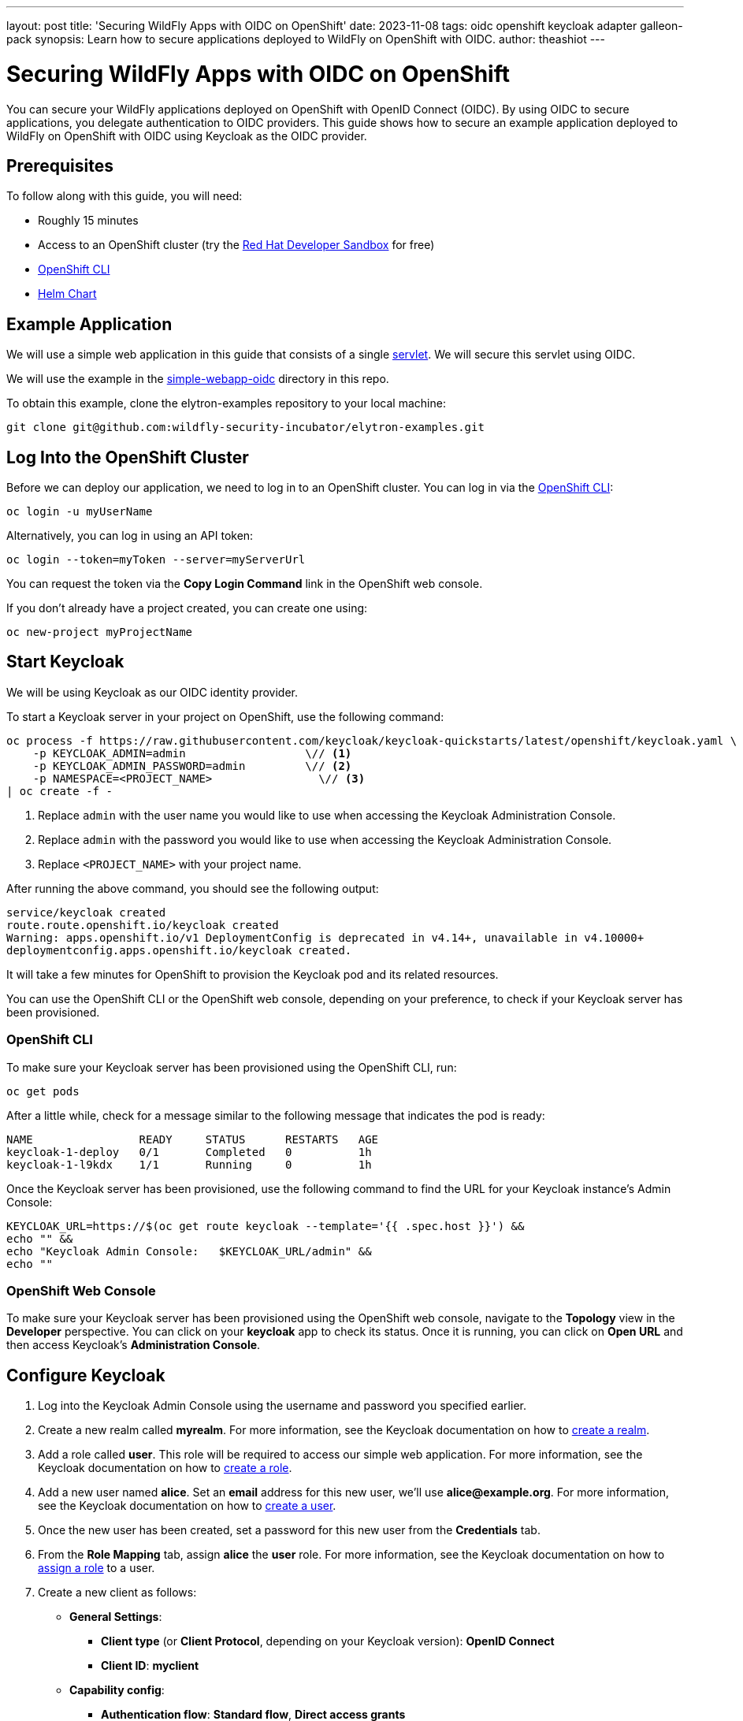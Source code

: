 ---
layout: post
title: 'Securing WildFly Apps with OIDC on OpenShift'
date: 2023-11-08
tags: oidc openshift keycloak adapter galleon-pack
synopsis: Learn how to secure applications deployed to WildFly on OpenShift with OIDC.
author: theashiot
---

:toc: macro
:toc-title:


= Securing WildFly Apps with OIDC on OpenShift

You can secure your WildFly applications deployed on OpenShift with OpenID Connect (OIDC). By using OIDC to secure applications, you delegate authentication to OIDC providers. This guide shows how to secure an example application deployed to WildFly on OpenShift with OIDC using Keycloak as the OIDC provider.

== Prerequisites

To follow along with this guide, you will need:

* Roughly 15 minutes
* Access to an OpenShift cluster (try the https://developers.redhat.com/developer-sandbox[Red Hat Developer Sandbox] for free)
* https://docs.openshift.com/container-platform/4.13/cli_reference/openshift_cli/getting-started-cli.html[OpenShift CLI]
* https://helm.sh/docs/intro/install/[Helm Chart]

== Example Application

We will use a simple web application in this guide that consists of a single https://github.com/wildfly-security/elytron-examples/blob/main/simple-webapp-oidc/src/main/java/org/wildfly/security/examples/SecuredServlet.java[servlet]. We will secure this servlet using OIDC.

We will use the example in the https://github.com/wildfly-security-incubator/elytron-examples/tree/main/simple-webapp-oidc[simple-webapp-oidc] directory in this repo.

To obtain this example, clone the elytron-examples repository to your local machine:

[source]
----
git clone git@github.com:wildfly-security-incubator/elytron-examples.git
----

== Log Into the OpenShift Cluster

Before we can deploy our application, we need to log in to an OpenShift cluster. You can log in via the https://docs.openshift.com/container-platform/4.13/cli_reference/openshift_cli/getting-started-cli.html[OpenShift CLI]:

[source]
----
oc login -u myUserName
----

Alternatively, you can log in using an API token:

[source]
----
oc login --token=myToken --server=myServerUrl
----

You can request the token via the *Copy Login Command* link in the OpenShift web console.

If you don't already have a project created, you can create one using:

[source]
----
oc new-project myProjectName
----

== Start Keycloak

We will be using Keycloak as our OIDC identity provider.

To start a Keycloak server in your project on OpenShift, use the following command:

[source]
----
oc process -f https://raw.githubusercontent.com/keycloak/keycloak-quickstarts/latest/openshift/keycloak.yaml \
    -p KEYCLOAK_ADMIN=admin                  \// <1>
    -p KEYCLOAK_ADMIN_PASSWORD=admin         \// <2>
    -p NAMESPACE=<PROJECT_NAME>                \// <3>
| oc create -f -
----
<1> Replace `admin` with the user name you would like to use when accessing the Keycloak Administration Console.
<2> Replace `admin` with the password you would like to use when accessing the Keycloak Administration Console.
<3> Replace `<PROJECT_NAME>` with your project name.

After running the above command, you should see the following output:

[source]
----
service/keycloak created
route.route.openshift.io/keycloak created
Warning: apps.openshift.io/v1 DeploymentConfig is deprecated in v4.14+, unavailable in v4.10000+
deploymentconfig.apps.openshift.io/keycloak created.
----

It will take a few minutes for OpenShift to provision the Keycloak pod and its related resources.

You can use the OpenShift CLI or the OpenShift web console, depending on your preference, to check if your Keycloak server has been provisioned.

=== OpenShift CLI

To make sure your Keycloak server has been provisioned using the OpenShift CLI, run:

[source]
----
oc get pods
----

After a little while, check for a message similar to the following message that indicates the pod is ready:

[source]
----
NAME                READY     STATUS      RESTARTS   AGE
keycloak-1-deploy   0/1       Completed   0          1h
keycloak-1-l9kdx    1/1       Running     0          1h
----

Once the Keycloak server has been provisioned, use the following command to find the URL for your Keycloak instance's
Admin Console:

[source]
----
KEYCLOAK_URL=https://$(oc get route keycloak --template='{{ .spec.host }}') &&
echo "" &&
echo "Keycloak Admin Console:   $KEYCLOAK_URL/admin" &&
echo ""
----

=== OpenShift Web Console

To make sure your Keycloak server has been provisioned using the OpenShift web console,
navigate to the *Topology* view in the *Developer* perspective. You can click on your *keycloak* app
to check its status. Once it is running, you can click on *Open URL* and then access Keycloak's *Administration Console*.

== Configure Keycloak

. Log into the Keycloak Admin Console using the username and password you specified earlier.

. Create a new realm called *myrealm*. For more information, see the Keycloak documentation on how to https://www.keycloak.org/getting-started/getting-started-openshift#_create_a_realm[create a realm].

. Add a role called *user*. This role will be required to access our simple web application. For more information, see the Keycloak documentation on how to https://www.keycloak.org/docs/latest/server_admin/index.html#assigning-permissions-using-roles-and-groups[create a role].

. Add a new user named *alice*. Set an *email* address for this new user, we'll use *alice@example.org*. For more information, see the Keycloak documentation on how to https://www.keycloak.org/getting-started/getting-started-openshift#_create_a_user[create a user].

. Once the new user has been created, set a password for this new user from the *Credentials* tab.

. From the *Role Mapping* tab, assign *alice* the *user* role. For more information, see the Keycloak documentation on how to https://www.keycloak.org/docs/latest/server_admin/index.html#proc-assigning-role-mappings_server_administration_guide[assign a role] to a user.

. Create a new client as follows:
* *General Settings*:
** *Client type* (or *Client Protocol*, depending on your Keycloak version): *OpenID Connect*
** *Client ID*: *myclient*
* *Capability config*:
** *Authentication flow*: *Standard flow*, *Direct access grants*
* *Login settings*: Leave the fields blank for now.

+
For more information, see the Keycloak documentation on how to https://www.keycloak.org/docs/latest/server_admin/index.html#_oidc_clients[Managing OpenID Connect clients].

. Click *Save* to save the client. 

== Add Helm Configuration

. Obtain the URL for Keycloak.
+
[source]
----
KEYCLOAK_URL=https://$(oc get route keycloak --template='{{ .spec.host }}') &&
echo "" &&
echo "Keycloak URL:   $KEYCLOAK_URL" &&
echo ""
----

. Switch to the `charts` directory in the `simple-webapp-oidc` example.
+
[source]
----
cd /PATH/TO/ELYTRON/EXAMPLES/simple-webapp-oidc/charts
----
+
Notice there's a `helm.yaml` file in this directory with the following content:
+
[source]
----
build:
  uri: https://github.com/wildfly-security-incubator/elytron-examples.git
  contextDir: simple-webapp-oidc
deploy:
  replicas: 1
  env:
    - name: OIDC_PROVIDER_URL
      value: <KEYCLOAK_URL>    <1>
----
<1> Replace <KEYCLOAK_URL> with the Keycloak URL obtained in the previous command.

== Deploy the Example Application to WildFly on OpenShift

If you haven't already installed the WildFly Helm chart, install it:

[source]
----
helm repo add wildfly https://docs.wildfly.org/wildfly-charts/
----

If you've already installed the WildFly Helm Chart, be sure to update it to ensure you have the latest one:

[source]
----
helm repo update
----

We can deploy our example application to WildFly on OpenShift using the WildFly Helm Chart:

[source]
----
helm install oidc-app -f /PATH/TO/ELYTRON/EXAMPLES/simple-webapp-saml/charts/helm.yaml wildfly/wildfly
----

Notice that this command specifies the file we updated, `helm.yaml`, that contains the values
needed to build and deploy our application.

The application will now begin to build. This will take a couple of minutes.

The build can be observed using:

[source]
----
oc get build -w
----

Once complete, you can follow the deployment of the application using:

[source]
----
oc get deployment oidc-app -w
----

Alternatively, you can check status directly from the OpenShift web console.

=== Behind the Scenes

While our application is building, let's take a closer look at our application.

* Examine the  https://github.com/wildfly-security/elytron-examples/blob/main/simple-webapp-oidc/pom.xml[pom.xml] file.
+
Notice that it contains an *openshift* profile. A profile in Maven lets you create a set of configuration values to customize your application build for different environments. The *openshift* profile in this example defines a configuration that will be used by the WildFly Helm Chart when provisioning the WildFly server on OpenShift.
+
[source,xml]
----
<profiles>
    <profile>
        <id>openshift</id>
        <build>
            <plugins>
                <plugin>
                    <groupId>org.wildfly.plugins</groupId>
                    <artifactId>wildfly-maven-plugin</artifactId>         <!--1-->
                    <version>${version.wildfly.maven.plugin}</version>
                    <configuration>
                        <feature-packs>
                            <feature-pack>
                                <location>org.wildfly:wildfly-galleon-pack:${version.wildfly}</location>
                            </feature-pack>
                            <feature-pack>
                                <location>org.wildfly.cloud:wildfly-cloud-galleon-pack:${version.wildfly.cloud.galleon.pack}</location>
                            </feature-pack>
                        </feature-packs>
                        <layers>
                            <layer>cloud-server</layer>
                            <layer>elytron-oidc-client</layer>           <!--2-->
                        </layers>
                        <filename>simple-webapp-oidc.war</filename>
                    </configuration>
                    <executions>
                        <execution>
                            <goals>
                                <goal>package</goal>
                            </goals>
                        </execution>
                    </executions>
                </plugin>
            </plugins>
        </build>
    </profile>
</profiles>
----
<1> *wildfly-maven-plugin* provisions a WildFly server with the specified layers with our application deployed.
<2> *elytron-oidc-client* automatically adds the native OIDC client subsystem to our WildFly installation.

* Examine the https://github.com/wildfly-security-incubator/elytron-examples/blob/main/simple-webapp-oidc/src/main/webapp/WEB-INF/web.xml[web.xml].
+
[source,xml,options="nowrap"]
----
...
    <login-config>
        <auth-method>OIDC</auth-method>  <1>
    </login-config>
...
----
<1> When *elytron-oidc-client* subsystem sees *auth-method* is set to *OIDC*, it enables OIDC authentication mechanism for the application.

* Examine the https://github.com/wildfly-security-incubator/elytron-examples/blob/main/simple-webapp-oidc/src/main/webapp/WEB-INF/oidc.json[oidc.json] file. The `oidc.json` is used to configure the native OIDC client subsystem.
+
[source,options="nowrap"]
----
{
    "client-id" : "myclient",                                                         <1>
    "provider-url" : "${env.OIDC_PROVIDER_URL:http://localhost:8080}/realms/myrealm", <2>
    "public-client" : "true",                                                         <3>
    "principal-attribute" : "preferred_username",                                     <4>
    "ssl-required" : "EXTERNAL"                                                       <5>
}
----
<1> This is the client we created in Keycloak.
<2> The provider URL, which is the URL for the realm *myrealm* that we created, is specified as an environment variable. We will set its value in the helm configuration.
<3> When *public-client* set to *true*, client credentials are not sent when communicating with the OpenID provider.
<4> We specify that the user name of the identity, which in our case is *alice*, is to be used as the principal for the identity.
<5> When *ssl-required* is set to *EXTERNAL*, only the communication with external clients happens over HTTPs

== Get the Application URL

Once the WildFly server has been provisioned, use the following command to find the URL for your example
application:

[source]
----
SIMPLE_WEBAPP_OIDC_URL=https://$(oc get route oidc-app --template='{{ .spec.host }}') &&
echo "" &&
echo "Application URL: $SIMPLE_WEBAPP_OIDC_URL/simple-webapp-oidc"  &&
echo "Valid redirect URI: $SIMPLE_WEBAPP_OIDC_URL/simple-webapp-oidc/secured/*" &&
echo ""
----

We'll make use of these URLs in the next two sections.

== Finish Configuring Keycloak

From your *myclient* client in the Keycloak Administration Console,
in the client settings, set *Valid Redirect URI* to the Valid redirect URI that was output in the previous section and then click *Save*.

== Access the Application

From your browser, navigate to the *Application URL* that was output in the previous section.

Click on *Access Secured Servlet*.

You will be redirected to Keycloak to log in.

Log in using the *alice* user we created earlier.

Upon successful authentication, you will be redirected back to the example application.

The example application simply outputs the name of the logged in user.

You should see the following output:

```
Secured Servlet

Current Principal 'alice'
```

This indicates that we have successfully logged into our application!

== Summary

This guide has shown how to secure an application deployed to WildFly on OpenShift with OIDC. For additional
information, feel free to check out the resources linked below.

== Resources

* https://docs.wildfly.org/30/Getting_Started_on_OpenShift.html[Getting Started with WildFly on OpenShift]
* https://docs.openshift.com/container-platform/4.13/cli_reference/openshift_cli/getting-started-cli.html[OpenShift CLI]
* https://docs.wildfly.org/30/Getting_Started_on_OpenShift.html#helm-charts[WildFly Helm Chart]
* https://www.keycloak.org/getting-started/getting-started-openshift[Getting started with Keycloak on OpenShift]
* https://www.keycloak.org/docs/latest/server_admin/index.html[Keycloak Server Administration Guide]
* https://www.keycloak.org/docs/latest/securing_apps/#_oidc[Using OpenID Connect to secure applications and services]
* https://docs.wildfly.org/30/Getting_Started_on_OpenShift.html#helm-charts[WildFly Helm Chart]
